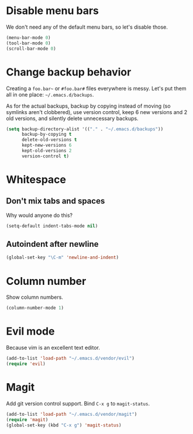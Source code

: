 * Disable menu bars
We don't need any of the default menu bars, so let's disable those.

#+begin_src emacs-lisp
(menu-bar-mode 0)
(tool-bar-mode 0)
(scroll-bar-mode 0)
#+end_src

* Change backup behavior
Creating a =foo.bar~= or =#foo.bar#= files everywhere is messy. Let's
put them all in one place: =~/.emacs.d/backups=.

As for the actual backups, backup by copying instead of moving (so
symlinks aren't clobbered), use version control, keep 6 new versions
and 2 old versions, and silently delete unnecessary backups.

#+begin_src emacs-lisp
(setq backup-directory-alist '(("." . "~/.emacs.d/backups"))
      backup-by-copying t
      delete-old-versions t
      kept-new-versions 6
      kept-old-versions 2
      version-control t)
#+end_src

* Whitespace
** Don't mix tabs and spaces
Why would anyone do this?

#+begin_src emacs-lisp
(setq-default indent-tabs-mode nil)
#+end_src

** Autoindent after newline
#+begin_src emacs-lisp
(global-set-key "\C-m" 'newline-and-indent)
#+end_src

* Column number
Show column numbers.
#+begin_src emacs-lisp
(column-number-mode 1)
#+end_src

* Evil mode
Because vim is an excellent text editor.

#+begin_src emacs-lisp
(add-to-list 'load-path "~/.emacs.d/vendor/evil")
(require 'evil)
#+end_src

* Magit
Add git version control support. Bind =C-x g= to =magit-status=.

#+begin_src emacs-lisp
  (add-to-list 'load-path "~/.emacs.d/vendor/magit")
  (require 'magit)
  (global-set-key (kbd "C-x g") 'magit-status)
#+end_src
